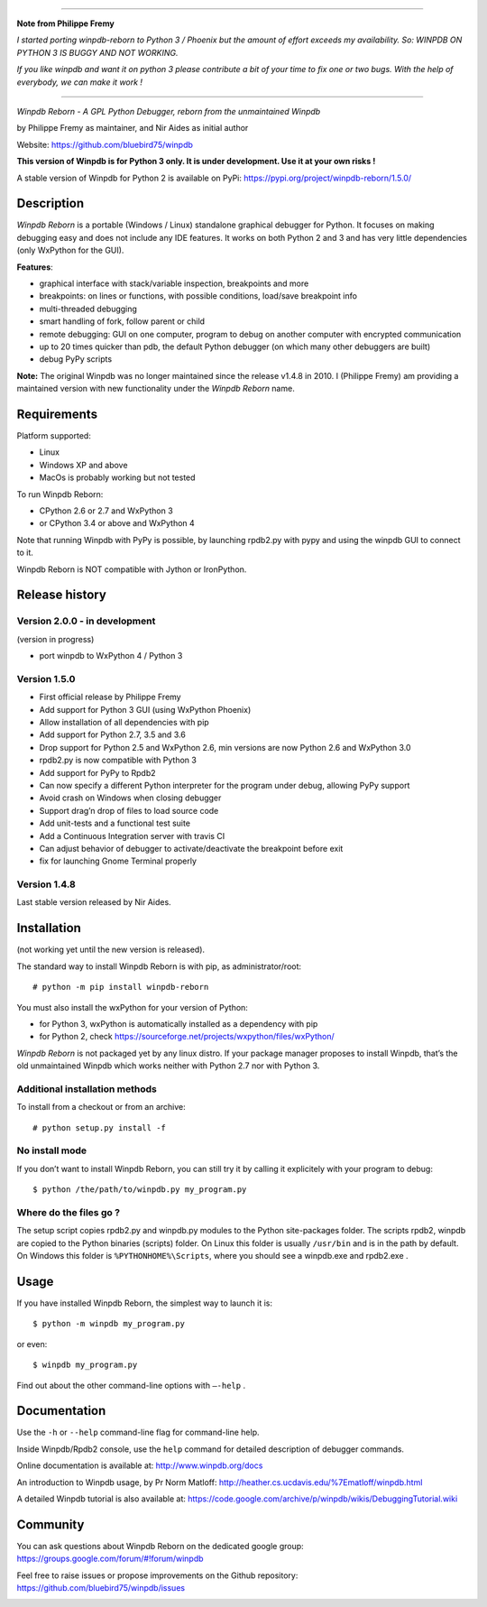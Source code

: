 --------------------

**Note from Philippe Fremy**

*I started porting winpdb-reborn to Python 3 / Phoenix but the amount of effort exceeds my availability. So: WINPDB ON PYTHON 3 IS BUGGY AND NOT WORKING.*

*If you like winpdb and want it on python 3 please contribute a bit of your time to fix one or two bugs. With the help of everybody, we can make it work !*

--------------------

|Build Status Linux| |Build status Windows|

*Winpdb Reborn - A GPL Python Debugger, reborn from the unmaintained
Winpdb*

by Philippe Fremy as maintainer, and Nir Aides as initial author

Website: https://github.com/bluebird75/winpdb 

**This version of Winpdb is for Python 3 only. It is under development. Use it at your own risks !**

A stable version of Winpdb for Python 2 is available on PyPi: https://pypi.org/project/winpdb-reborn/1.5.0/

Description
===========

*Winpdb Reborn* is a portable (Windows / Linux) standalone graphical debugger for Python. It focuses on making debugging
easy and does not include any IDE features. It works on both Python 2 and 3 and has very little dependencies (only WxPython for the GUI).

**Features**:

- graphical interface with stack/variable inspection, breakpoints and more
- breakpoints: on lines or functions, with possible conditions, load/save breakpoint info
- multi-threaded debugging
- smart handling of fork, follow parent or child
- remote debugging: GUI on one computer, program to debug on another computer with encrypted communication
- up to 20 times quicker than pdb, the default Python debugger (on which many other debuggers are built)
- debug PyPy scripts

**Note:** The original Winpdb was no longer maintained since the release v1.4.8 in
2010. I (Philippe Fremy) am providing a maintained version with new
functionality under the *Winpdb Reborn* name.

Requirements
============

Platform supported:

-  Linux
-  Windows XP and above
-  MacOs is probably working but not tested

To run Winpdb Reborn:

- CPython 2.6 or 2.7 and WxPython 3
- or CPython 3.4 or above and WxPython 4

Note that running Winpdb with PyPy is possible, by launching rpdb2.py with pypy and using the winpdb GUI to connect to it.

Winpdb Reborn is NOT compatible with Jython or IronPython.

Release history
===============

Version 2.0.0 - in development
------------------------------

(version in progress)

- port winpdb to WxPython 4 / Python 3


Version 1.5.0
-------------

-  First official release by Philippe Fremy
-  Add support for Python 3 GUI (using WxPython Phoenix)
-  Allow installation of all dependencies with pip
-  Add support for Python 2.7, 3.5 and 3.6
-  Drop support for Python 2.5 and WxPython 2.6, min versions are now Python 2.6 and WxPython 3.0
-  rpdb2.py is now compatible with Python 3
-  Add support for PyPy to Rpdb2
-  Can now specify a different Python interpreter for the program under
   debug, allowing PyPy support
-  Avoid crash on Windows when closing debugger
-  Support drag’n drop of files to load source code
-  Add unit-tests and a functional test suite
-  Add a Continuous Integration server with travis CI
-  Can adjust behavior of debugger to activate/deactivate the breakpoint before exit
-  fix for launching Gnome Terminal properly


Version 1.4.8
-------------
Last stable version released by Nir Aides.

Installation
============

(not working yet until the new version is released).

The standard way to install Winpdb Reborn is with pip, as administrator/root::

    # python -m pip install winpdb-reborn

You must also install the wxPython for your version of Python: 

-  for Python 3, wxPython is automatically installed as a dependency with pip
-  for Python 2, check https://sourceforge.net/projects/wxpython/files/wxPython/

*Winpdb Reborn* is not packaged yet by any linux distro. If your package manager proposes
to install Winpdb, that’s the old unmaintained Winpdb which works neither with Python 2.7 nor with Python 3.

Additional installation methods
-------------------------------

To install from a checkout or from an archive::

    # python setup.py install -f

No install mode
---------------

If you don’t want to install Winpdb Reborn, you can still try it by calling it explicitely with
your program to debug::

    $ python /the/path/to/winpdb.py my_program.py 

Where do the files go ?
-----------------------

The setup script copies rpdb2.py and winpdb.py modules to the Python
site-packages folder. The scripts rpdb2, winpdb are copied to the
Python binaries (scripts) folder. On Linux this folder is usually ``/usr/bin`` 
and is in the path by default. On Windows this folder is ``%PYTHONHOME%\Scripts``,
where you should see a winpdb.exe and rpdb2.exe .


Usage
=====

If you have installed Winpdb Reborn, the simplest way to launch it is::

    $ python -m winpdb my_program.py

or even::

    $ winpdb my_program.py

Find out about the other command-line options with ``–-help`` .

Documentation
=============

Use the ``-h`` or ``--help``  command-line flag for command-line help.

Inside Winpdb/Rpdb2 console, use the ``help`` command for detailed description of
debugger commands.

Online documentation is available at: http://www.winpdb.org/docs

An introduction to Winpdb usage, by Pr Norm Matloff: http://heather.cs.ucdavis.edu/%7Ematloff/winpdb.html

A detailed Winpdb tutorial is also available at: https://code.google.com/archive/p/winpdb/wikis/DebuggingTutorial.wiki

Community
=========

You can ask questions about Winpdb Reborn on the dedicated google group:
https://groups.google.com/forum/#!forum/winpdb

Feel free to raise issues or propose improvements on the Github repository: https://github.com/bluebird75/winpdb/issues

|stats|

.. |Build Status Linux| image:: https://travis-ci.org/bluebird75/winpdb.svg?branch=winpdb
   :target: https://travis-ci.org/bluebird75/winpdb
.. |Build Status Windows| image:: https://ci.appveyor.com/api/projects/status/l3a98gaeamkgwrl7?svg=true&passingText=Windows%20Build%20passing&failingText=Windows%20Build%20failed
   :target: https://ci.appveyor.com/project/bluebird75/winpdb
.. |stats| image:: https://stats.sylphide-consulting.com/piwik/piwik.php?idsite=38&rec=1
